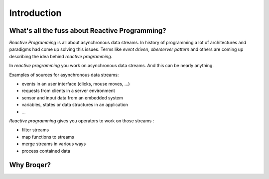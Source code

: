 Introduction
============

What's all the fuss about Reactive Programming?
-----------------------------------------------

*Reactive Programming* is all about asynchronous data streams. In history
of programming a lot of architectures and paradigms had come up solving
this issues. Terms like *event driven*, *oberserver pattern* and others are
coming up describing the idea behind *reactive programming*.

In *reactive programming* you work on asynchronous data streams. And this
can be nearly anything.

Examples of sources for asynchronous data streams:

* events in an user interface (clicks, mouse moves, ...)
* requests from clients in a server environment
* sensor and input data from an embedded system
* variables, states or data structures in an application
* ...

*Reactive programming* gives you operators to work on those streams :

* filter streams
* map functions to streams
* merge streams in various ways
* process contained data

Why Broqer?
-----------

